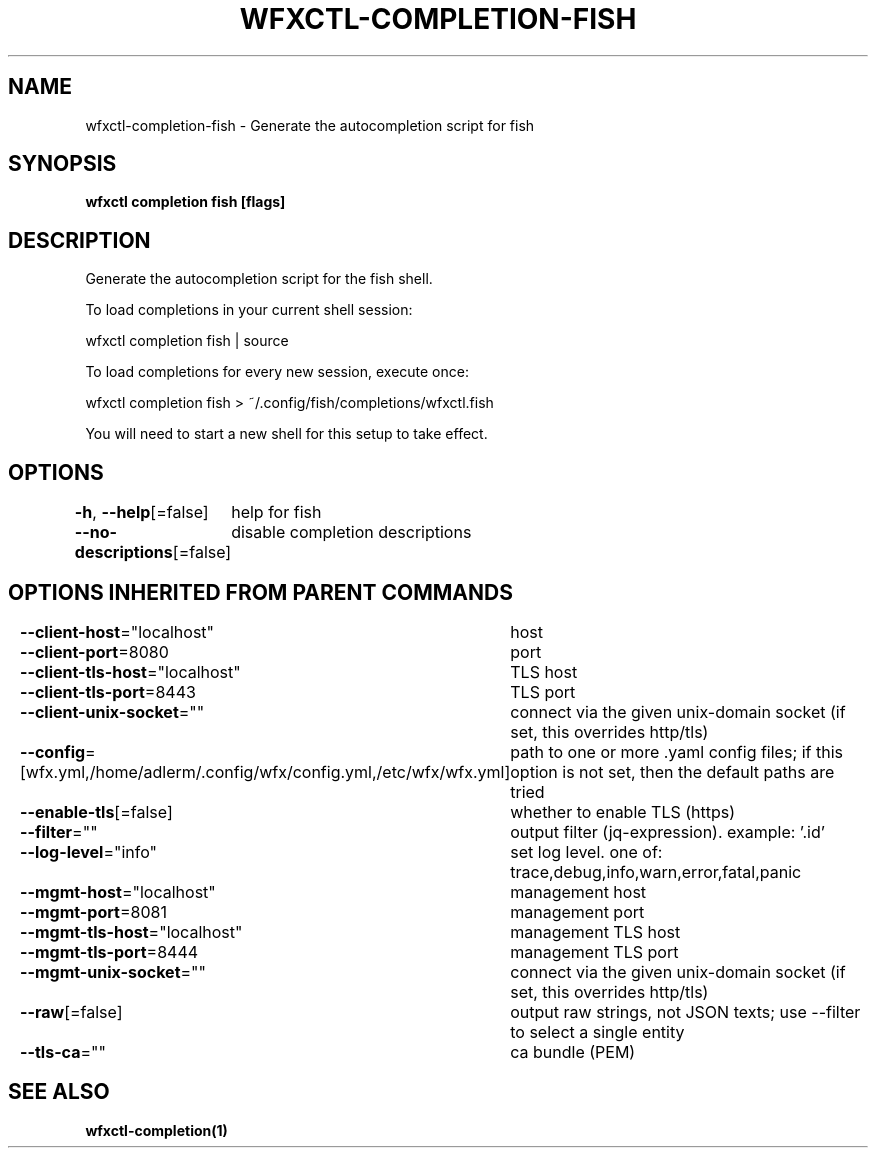 .nh
.TH "WFXCTL-COMPLETION-FISH" "1" "Dec 2024" "" ""

.SH NAME
.PP
wfxctl-completion-fish - Generate the autocompletion script for fish


.SH SYNOPSIS
.PP
\fBwfxctl completion fish [flags]\fP


.SH DESCRIPTION
.PP
Generate the autocompletion script for the fish shell.

.PP
To load completions in your current shell session:

.EX
wfxctl completion fish | source
.EE

.PP
To load completions for every new session, execute once:

.EX
wfxctl completion fish > ~/.config/fish/completions/wfxctl.fish
.EE

.PP
You will need to start a new shell for this setup to take effect.


.SH OPTIONS
.PP
\fB-h\fP, \fB--help\fP[=false]
	help for fish

.PP
\fB--no-descriptions\fP[=false]
	disable completion descriptions


.SH OPTIONS INHERITED FROM PARENT COMMANDS
.PP
\fB--client-host\fP="localhost"
	host

.PP
\fB--client-port\fP=8080
	port

.PP
\fB--client-tls-host\fP="localhost"
	TLS host

.PP
\fB--client-tls-port\fP=8443
	TLS port

.PP
\fB--client-unix-socket\fP=""
	connect via the given unix-domain socket (if set, this overrides http/tls)

.PP
\fB--config\fP=[wfx.yml,/home/adlerm/.config/wfx/config.yml,/etc/wfx/wfx.yml]
	path to one or more .yaml config files; if this option is not set, then the default paths are tried

.PP
\fB--enable-tls\fP[=false]
	whether to enable TLS (https)

.PP
\fB--filter\fP=""
	output filter (jq-expression). example: '.id'

.PP
\fB--log-level\fP="info"
	set log level. one of: trace,debug,info,warn,error,fatal,panic

.PP
\fB--mgmt-host\fP="localhost"
	management host

.PP
\fB--mgmt-port\fP=8081
	management port

.PP
\fB--mgmt-tls-host\fP="localhost"
	management TLS host

.PP
\fB--mgmt-tls-port\fP=8444
	management TLS port

.PP
\fB--mgmt-unix-socket\fP=""
	connect via the given unix-domain socket (if set, this overrides http/tls)

.PP
\fB--raw\fP[=false]
	output raw strings, not JSON texts; use --filter to select a single entity

.PP
\fB--tls-ca\fP=""
	ca bundle (PEM)


.SH SEE ALSO
.PP
\fBwfxctl-completion(1)\fP
